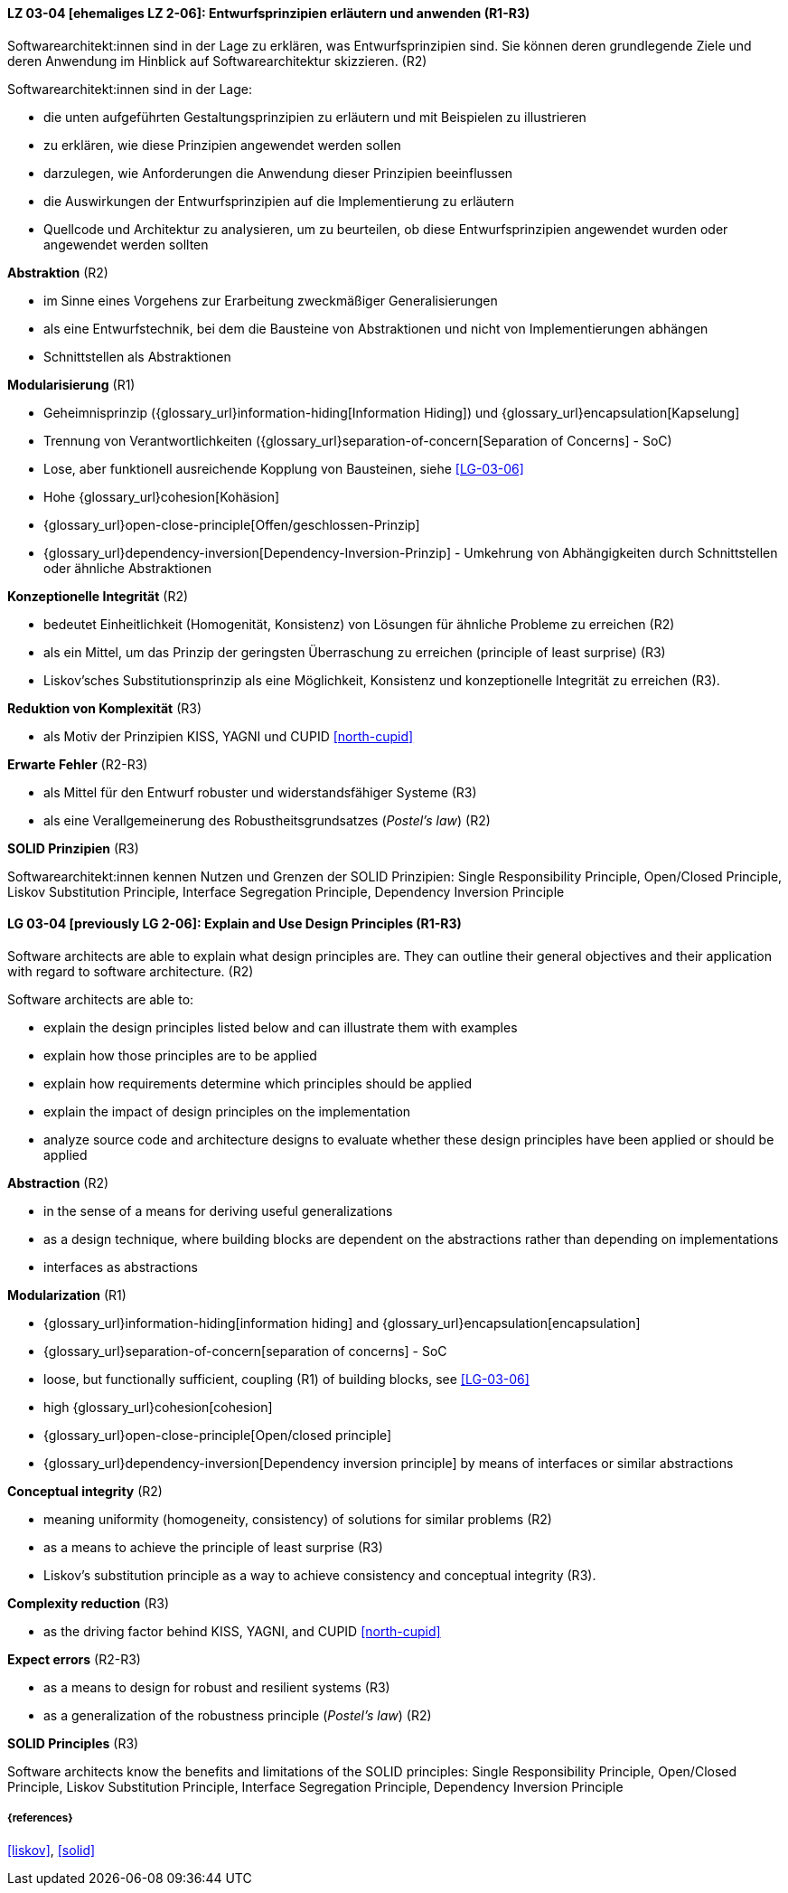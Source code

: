 // tag::DE[]

[[LG-03-04]]
==== LZ 03-04 [ehemaliges LZ 2-06]: Entwurfsprinzipien erläutern und anwenden (R1-R3)

Softwarearchitekt:innen sind in der Lage zu erklären, was Entwurfsprinzipien sind.
Sie können deren grundlegende Ziele und deren Anwendung im Hinblick auf Softwarearchitektur skizzieren. (R2)

Softwarearchitekt:innen sind in der Lage:

* die unten aufgeführten Gestaltungsprinzipien zu erläutern und mit Beispielen zu illustrieren
* zu erklären, wie diese Prinzipien angewendet werden sollen
* darzulegen, wie Anforderungen die Anwendung dieser Prinzipien beeinflussen
* die Auswirkungen der Entwurfsprinzipien auf die Implementierung zu erläutern
* Quellcode und Architektur zu analysieren, um zu beurteilen, ob diese Entwurfsprinzipien angewendet wurden oder angewendet werden sollten


**Abstraktion** (R2)

* im Sinne eines Vorgehens zur Erarbeitung zweckmäßiger Generalisierungen
* als eine Entwurfstechnik, bei dem die Bausteine von Abstraktionen und nicht von Implementierungen abhängen
* Schnittstellen als Abstraktionen


**Modularisierung** (R1)

* Geheimnisprinzip ({glossary_url}information-hiding[Information Hiding]) und {glossary_url}encapsulation[Kapselung]
* Trennung von Verantwortlichkeiten ({glossary_url}separation-of-concern[Separation of Concerns] - SoC)
* Lose, aber funktionell ausreichende Kopplung von Bausteinen, siehe <<LG-03-06>>
* Hohe {glossary_url}cohesion[Kohäsion]
* {glossary_url}open-close-principle[Offen/geschlossen-Prinzip]
* {glossary_url}dependency-inversion[Dependency-Inversion-Prinzip] - Umkehrung von Abhängigkeiten durch Schnittstellen oder ähnliche Abstraktionen

**Konzeptionelle Integrität** (R2)

* bedeutet Einheitlichkeit (Homogenität, Konsistenz) von Lösungen für ähnliche Probleme zu erreichen (R2)
* als ein Mittel, um das Prinzip der geringsten Überraschung zu erreichen (principle of least surprise) (R3)
* Liskov'sches Substitutionsprinzip als eine Möglichkeit, Konsistenz und konzeptionelle Integrität zu erreichen (R3).

**Reduktion von Komplexität** (R3)

* als Motiv der Prinzipien KISS, YAGNI und CUPID <<north-cupid>>

**Erwarte Fehler** (R2-R3)

* als Mittel für den Entwurf robuster und widerstandsfähiger Systeme (R3)
* als eine Verallgemeinerung des Robustheitsgrundsatzes (_Postel's law_) (R2)

**SOLID Prinzipien** (R3)

Softwarearchitekt:innen kennen Nutzen und Grenzen der SOLID Prinzipien: 
Single Responsibility Principle, Open/Closed Principle, Liskov Substitution Principle, Interface Segregation Principle, Dependency Inversion Principle 

// end::DE[]

// tag::EN[]

[[LG-03-04]]
==== LG 03-04 [previously LG 2-06]: Explain and Use Design Principles (R1-R3)

Software architects are able to explain what design principles are.
They can outline their general objectives and their application with regard to software architecture. (R2)

Software architects are able to:

* explain the design principles listed below and can illustrate them with examples
* explain how those principles are to be applied
* explain how requirements determine which principles should be applied
* explain the impact of design principles on the implementation
* analyze source code and architecture designs to evaluate whether these design principles have been applied or should be applied

**Abstraction** (R2)

* in the sense of a means for deriving useful generalizations
* as a design technique, where building blocks are dependent on the abstractions rather than depending on implementations
* interfaces as abstractions

**Modularization** (R1)

* {glossary_url}information-hiding[information hiding] and {glossary_url}encapsulation[encapsulation]
* {glossary_url}separation-of-concern[separation of concerns] - SoC
* loose, but functionally sufficient, coupling (R1) of building blocks, see <<LG-03-06>>
* high {glossary_url}cohesion[cohesion]
* {glossary_url}open-close-principle[Open/closed principle]
* {glossary_url}dependency-inversion[Dependency inversion principle] by means of interfaces or similar abstractions

**Conceptual integrity** (R2)

* meaning uniformity (homogeneity, consistency) of solutions for similar problems (R2)
* as a means to achieve the principle of least surprise (R3)
* Liskov's substitution principle as a way to achieve consistency and conceptual integrity (R3).

**Complexity reduction** (R3)

* as the driving factor behind KISS, YAGNI, and CUPID <<north-cupid>>

**Expect errors** (R2-R3)

* as a means to design for robust and resilient systems (R3)
* as a generalization of the robustness principle (_Postel's law_) (R2)

**SOLID Principles** (R3)

Software architects know the benefits and limitations of the SOLID principles:
Single Responsibility Principle, Open/Closed Principle, Liskov Substitution Principle, Interface Segregation Principle, Dependency Inversion Principle 


// end::EN[]

===== {references}
<<liskov>>, <<solid>>